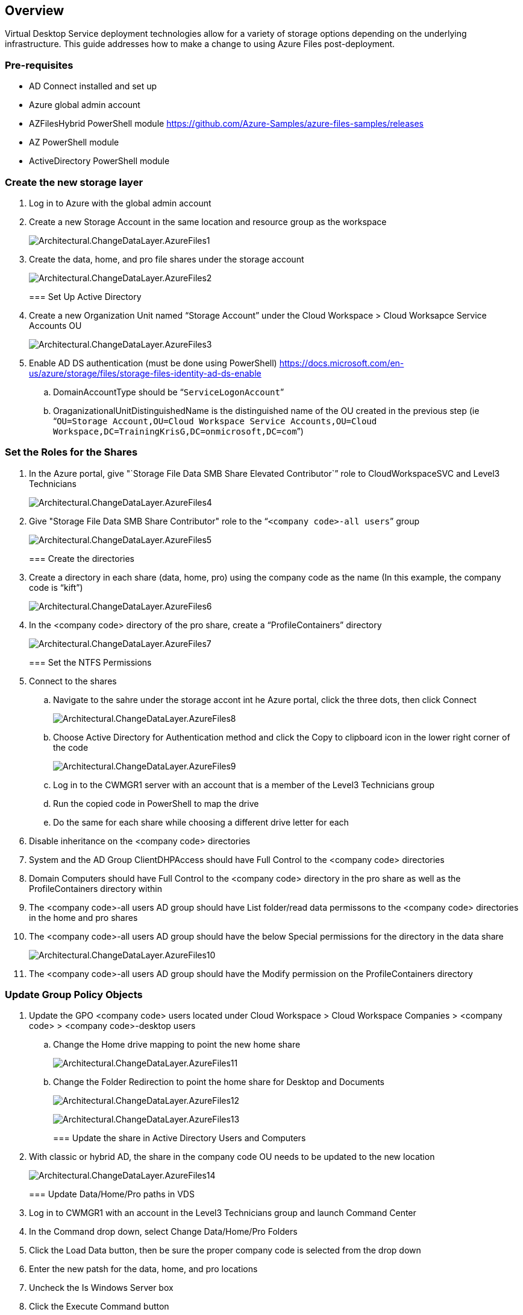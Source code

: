 
////

Comments Sections:
Used in: sub.Architectural.change_data_layer.Azure_Files.adoc

////

== Overview
Virtual Desktop Service deployment technologies allow for a variety of storage options depending on the underlying infrastructure. This guide addresses how to make a change to using Azure Files post-deployment.

=== Pre-requisites
* AD Connect installed and set up
* Azure global admin account
* AZFilesHybrid PowerShell module https://github.com/Azure-Samples/azure-files-samples/releases
* AZ PowerShell module
* ActiveDirectory PowerShell module

=== Create the new storage layer
. Log in to Azure with the global admin account
. Create a new Storage Account in the same location and resource group as the workspace
+
image:Architectural.ChangeDataLayer.AzureFiles1.png[]
+
. Create the data, home, and pro file shares under the storage account
+
image:Architectural.ChangeDataLayer.AzureFiles2.png[]
+

=== Set Up Active Directory
. Create a new Organization Unit named "`Storage Account`" under the Cloud Workspace > Cloud Worksapce Service Accounts OU
+
image:Architectural.ChangeDataLayer.AzureFiles3.png[]
+
. Enable AD DS authentication (must be done using PowerShell) https://docs.microsoft.com/en-us/azure/storage/files/storage-files-identity-ad-ds-enable
.. DomainAccountType should be “`ServiceLogonAccount`”
.. OraganizationalUnitDistinguishedName is the distinguished name of the OU created in the previous step (ie “`OU=Storage Account,OU=Cloud Workspace Service Accounts,OU=Cloud Workspace,DC=TrainingKrisG,DC=onmicrosoft,DC=com`”)

=== Set the Roles for the Shares
. In the Azure portal, give "`Storage File Data SMB Share Elevated Contributor`” role to CloudWorkspaceSVC and Level3 Technicians
+
image:Architectural.ChangeDataLayer.AzureFiles4.png[]
+
. Give "Storage File Data SMB Share Contributor" role to the “`<company code>-all users`” group
+
image:Architectural.ChangeDataLayer.AzureFiles5.png[]
+

=== Create the directories
. Create a directory in each share (data, home, pro) using the company code as the name (In this example, the company code is "`kift`")
+
image:Architectural.ChangeDataLayer.AzureFiles6.png[]
+
. In the <company code> directory of the pro share, create a "`ProfileContainers`" directory
+
image:Architectural.ChangeDataLayer.AzureFiles7.png[]
+

=== Set the NTFS Permissions
. Connect to the shares
.. Navigate to the sahre under the storage accont int he Azure portal, click the three dots, then click Connect
+
image:Architectural.ChangeDataLayer.AzureFiles8.png[]
+
.. Choose Active Directory for Authentication method and click the Copy to clipboard icon in the lower right corner of the code
+
image:Architectural.ChangeDataLayer.AzureFiles9.png[]
+
.. Log in to the CWMGR1 server with an account that is a member of the Level3 Technicians group
.. Run the copied code in PowerShell to map the drive
.. Do the same for each share while choosing a different drive letter for each
. Disable inheritance on the <company code> directories
. System and the AD Group ClientDHPAccess should have Full Control to the <company code> directories
. Domain Computers should have Full Control to the <company code> directory in the pro share as well as the ProfileContainers directory within
. The <company code>-all users AD group should have List folder/read data permissons to the <company code> directories in the home and pro shares
. The <company code>-all users AD group should have the below Special permissions for the directory in the data share
+
image:Architectural.ChangeDataLayer.AzureFiles10.png[]
+
. The <company code>-all users AD group should have the Modify permission on the ProfileContainers directory

=== Update Group Policy Objects
. Update the GPO <company code> users located under Cloud Workspace > Cloud Workspace Companies > <company code> > <company code>-desktop users
.. Change the Home drive mapping to point the new home share
+
image:Architectural.ChangeDataLayer.AzureFiles11.png[]
+
.. Change the Folder Redirection to point the home share for Desktop and Documents
+
image:Architectural.ChangeDataLayer.AzureFiles12.png[]
+
image:Architectural.ChangeDataLayer.AzureFiles13.png[]
+

=== Update the share in Active Directory Users and Computers
. With classic or hybrid AD, the share in the company code OU needs to be updated to the new location
+
image:Architectural.ChangeDataLayer.AzureFiles14.png[]
+

=== Update Data/Home/Pro paths in VDS
. Log in to CWMGR1 with an account in the Level3 Technicians group and launch Command Center
. In the Command drop down, select Change Data/Home/Pro Folders
. Click the Load Data button, then be sure the proper company code is selected from the drop down
. Enter the new patsh for the data, home, and pro locations
. Uncheck the Is Windows Server box
. Click the Execute Command button
+
image:Architectural.ChangeDataLayer.AzureFiles15.png[]
+

=== Update FSLogix profile paths
. Open registry editory on the session hosts
. Edit the VHDLoccations entry at HKLM\SOFTWARE\FSLogix\Profiles to be the UNC path to the new ProfileContainers directory
+
image:Architectural.ChangeDataLayer.AzureFiles16.png[]
+

=== Configure Backups
. It is recommended to set up and configure a backup policy for the new shares
. Create a new Recovery Services Vault in the same resource group
. Navigate to the vault and select Backup under Getting Started
. Choose Azure for where the workload is running and Azure file share for what you want to back up then click Backukp
. Select the storage account used to create the shares
. Add the shares to back up
. Edit and Create a backup policy that fits your needs